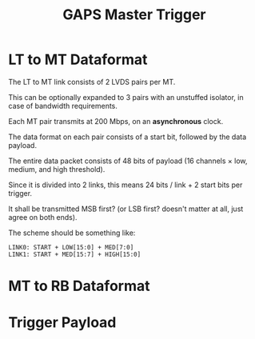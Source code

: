 #+TITLE: GAPS Master Trigger

* LT to MT Dataformat
The LT to MT link consists of 2 LVDS pairs per MT.

This can be optionally expanded to 3 pairs with an unstuffed isolator, in case of bandwidth requirements.

Each MT pair transmits at 200 Mbps, on an *asynchronous* clock.

The data format on each pair consists of a start bit, followed by the data payload.

The entire data packet consists of 48 bits of payload (16 channels \times low, medium, and high threshold).

Since it is divided into 2 links, this means 24 bits / link + 2 start bits per trigger.

It shall be transmitted MSB first? (or LSB first? doesn't matter at all, just agree on both ends).

The scheme should be something like:

#+begin_src
LINK0: START + LOW[15:0] + MED[7:0]
LINK1: START + MED[15:7] + HIGH[15:0]
#+end_src

* MT to RB Dataformat

* Trigger Payload
